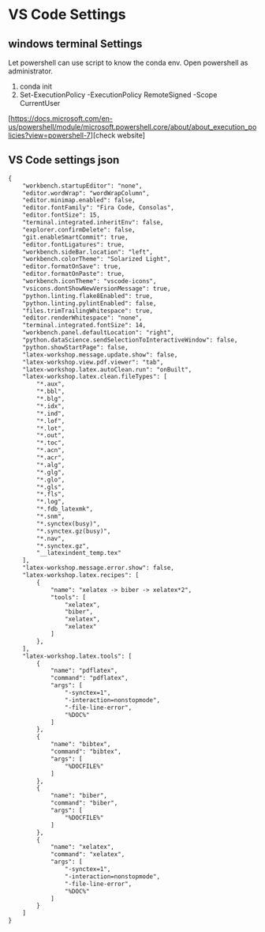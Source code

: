 * VS Code Settings

** windows terminal Settings
Let powershell can use script to know the conda env. Open powershell as administrator.
 1. conda init
 2. Set-ExecutionPolicy -ExecutionPolicy RemoteSigned -Scope CurrentUser
[https://docs.microsoft.com/en-us/powershell/module/microsoft.powershell.core/about/about_execution_policies?view=powershell-7][check website]

** VS Code settings json
#+BEGIN_SRC html
{
    "workbench.startupEditor": "none",
    "editor.wordWrap": "wordWrapColumn",
    "editor.minimap.enabled": false,
    "editor.fontFamily": "Fira Code, Consolas",
    "editor.fontSize": 15,
    "terminal.integrated.inheritEnv": false,
    "explorer.confirmDelete": false,
    "git.enableSmartCommit": true,
    "editor.fontLigatures": true,
    "workbench.sideBar.location": "left",
    "workbench.colorTheme": "Solarized Light",
    "editor.formatOnSave": true,
    "editor.formatOnPaste": true,
    "workbench.iconTheme": "vscode-icons",
    "vsicons.dontShowNewVersionMessage": true,
    "python.linting.flake8Enabled": true,
    "python.linting.pylintEnabled": false,
    "files.trimTrailingWhitespace": true,
    "editor.renderWhitespace": "none",
    "terminal.integrated.fontSize": 14,
    "workbench.panel.defaultLocation": "right",
    "python.dataScience.sendSelectionToInteractiveWindow": false,
    "python.showStartPage": false,
    "latex-workshop.message.update.show": false,
    "latex-workshop.view.pdf.viewer": "tab",
    "latex-workshop.latex.autoClean.run": "onBuilt",
    "latex-workshop.latex.clean.fileTypes": [
        "*.aux",
        "*.bbl",
        "*.blg",
        "*.idx",
        "*.ind",
        "*.lof",
        "*.lot",
        "*.out",
        "*.toc",
        "*.acn",
        "*.acr",
        "*.alg",
        "*.glg",
        "*.glo",
        "*.gls",
        "*.fls",
        "*.log",
        "*.fdb_latexmk",
        "*.snm",
        "*.synctex(busy)",
        "*.synctex.gz(busy)",
        "*.nav",
        "*.synctex.gz",
        "__latexindent_temp.tex"
    ],
    "latex-workshop.message.error.show": false,
    "latex-workshop.latex.recipes": [
        {
            "name": "xelatex -> biber -> xelatex*2",
            "tools": [
                "xelatex",
                "biber",
                "xelatex",
                "xelatex"
            ]
        },
    ],
    "latex-workshop.latex.tools": [
        {
            "name": "pdflatex",
            "command": "pdflatex",
            "args": [
                "-synctex=1",
                "-interaction=nonstopmode",
                "-file-line-error",
                "%DOC%"
            ]
        },
        {
            "name": "bibtex",
            "command": "bibtex",
            "args": [
                "%DOCFILE%"
            ]
        },
        {
            "name": "biber",
            "command": "biber",
            "args": [
                "%DOCFILE%"
            ]
        },
        {
            "name": "xelatex",
            "command": "xelatex",
            "args": [
                "-synctex=1",
                "-interaction=nonstopmode",
                "-file-line-error",
                "%DOC%"
            ]
        }
    ]
}
#+END_SRC